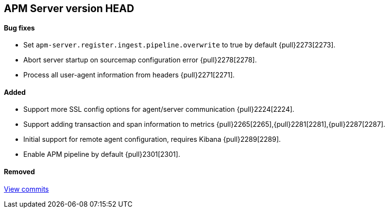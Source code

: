 [[release-notes-head]]
== APM Server version HEAD

[float]
==== Bug fixes
- Set `apm-server.register.ingest.pipeline.overwrite` to true by default {pull}2273[2273].
- Abort server startup on sourcemap configuration error {pull}2278[2278].
- Process all user-agent information from headers {pull}2271[2271].

[float]
==== Added
- Support more SSL config options for agent/server communication {pull}2224[2224].
- Support adding transaction and span information to metrics  {pull}2265[2265],{pull}2281[2281],{pull}2287[2287].
- Initial support for remote agent configuration, requires Kibana {pull}2289[2289].
- Enable APM pipeline by default {pull}2301[2301].

[float]
==== Removed

https://github.com/elastic/apm-server/compare/7.2\...master[View commits]
